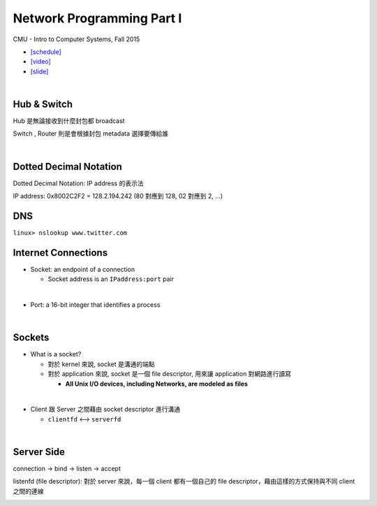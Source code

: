Network Programming Part I
============================

CMU - Intro to Computer Systems, Fall 2015

- `[schedule] <http://www.cs.cmu.edu/afs/cs/academic/class/15213-f16/www/schedule.html>`_

- `[video] <https://scs.hosted.panopto.com/Panopto/Pages/Viewer.aspx?id=54178cf8-d57e-4984-b46c-b66db645431a>`_
- `[slide] <http://www.cs.cmu.edu/afs/cs/academic/class/15213-f15/www/lectures/21-netprog1.pdf>`_

|

Hub & Switch
--------------

Hub 是無論接收到什麼封包都 broadcast

Switch , Router 則是會根據封包 metadata 選擇要傳給誰

|

Dotted Decimal Notation
--------------------------

Dotted Decimal Notation: IP address 的表示法

IP address: 0x8002C2F2 = 128.2.194.242  (80 對應到 128, 02 對應到 2, ...)



DNS
-----

``linux> nslookup www.twitter.com``



Internet Connections
-----------------------

- Socket: an endpoint of a connection

  - Socket address is an ``IPaddress:port`` pair
|

- Port: a 16-bit integer that identifies a process

|

Sockets
--------

- What is a socket?

  - 對於 kernel 來說, socket 是溝通的端點
  - 對於 application 來說, socket 是一個 file descriptor, 用來讓 application 對網路進行讀寫

    - **All Unix I/O devices, including Networks, are modeled as files**
|

- Client 跟 Server 之間藉由 socket descriptor 進行溝通

  - ``clientfd`` <--> ``serverfd``


|

Server Side
-------------

connection -> bind -> listen -> accept

listenfd (file descriptor): 對於 server 來說，每一個 client 都有一個自己的 file descriptor，藉由這樣的方式保持與不同 client 之間的連線 

.. image:: https://i.imgur.com/KGZhbTG.png




